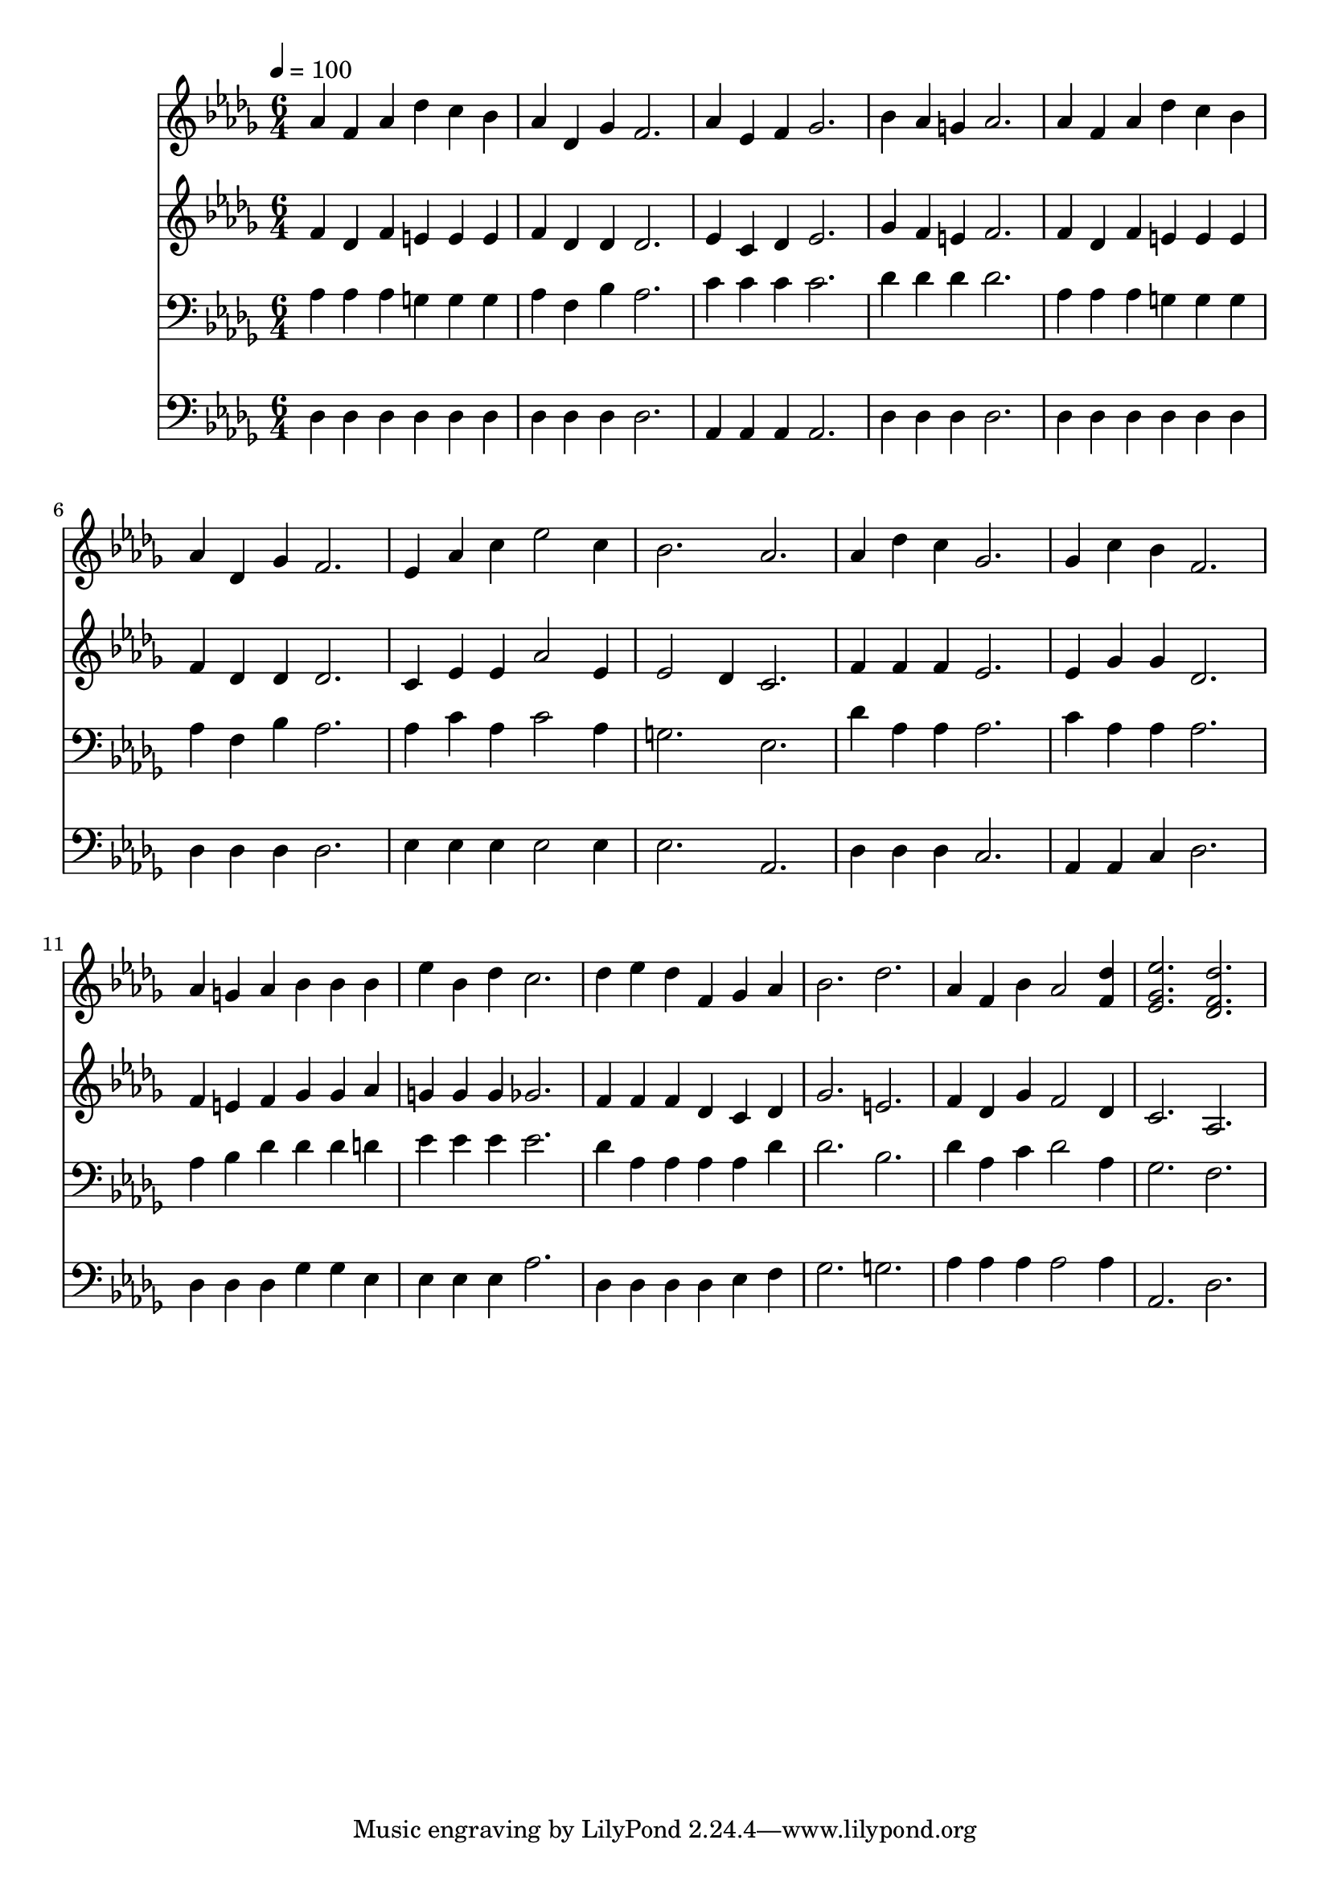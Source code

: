 % Lily was here -- automatically converted by c:/Program Files (x86)/LilyPond/usr/bin/midi2ly.py from mid/252.mid
\version "2.14.0"

\layout {
  \context {
    \Voice
    \remove "Note_heads_engraver"
    \consists "Completion_heads_engraver"
    \remove "Rest_engraver"
    \consists "Completion_rest_engraver"
  }
}

trackAchannelA = {


  \key des \major
    
  \time 6/4 
  

  \key des \major
  
  \tempo 4 = 100 
  
}

trackA = <<
  \context Voice = voiceA \trackAchannelA
>>


trackBchannelB = \relative c {
  aes''4 f aes des c bes 
  | % 2
  aes des, ges f2. 
  | % 3
  aes4 ees f ges2. 
  | % 4
  bes4 aes g aes2. 
  | % 5
  aes4 f aes des c bes 
  | % 6
  aes des, ges f2. 
  | % 7
  ees4 aes c ees2 c4 
  | % 8
  bes2. aes 
  | % 9
  aes4 des c ges2. 
  | % 10
  ges4 c bes f2. 
  | % 11
  aes4 g aes bes bes bes 
  | % 12
  ees bes des c2. 
  | % 13
  des4 ees des f, ges aes 
  | % 14
  bes2. des 
  | % 15
  aes4 f bes aes2 <des f, >4 
  | % 16
  <ees ges, ees >2. <des f, des > 
  | % 17
  
}

trackB = <<
  \context Voice = voiceA \trackBchannelB
>>


trackCchannelB = \relative c {
  f'4 des f e e e 
  | % 2
  f des des des2. 
  | % 3
  ees4 c des ees2. 
  | % 4
  ges4 f e f2. 
  | % 5
  f4 des f e e e 
  | % 6
  f des des des2. 
  | % 7
  c4 ees ees aes2 ees4 
  | % 8
  ees2 des4 c2. 
  | % 9
  f4 f f ees2. 
  | % 10
  ees4 ges ges des2. 
  | % 11
  f4 e f ges ges aes 
  | % 12
  g g g ges2. 
  | % 13
  f4 f f des c des 
  | % 14
  ges2. e 
  | % 15
  f4 des ges f2 des4 
  | % 16
  c2. aes 
  | % 17
  
}

trackC = <<
  \context Voice = voiceA \trackCchannelB
>>


trackDchannelB = \relative c {
  aes'4 aes aes g g g 
  | % 2
  aes f bes aes2. 
  | % 3
  c4 c c c2. 
  | % 4
  des4 des des des2. 
  | % 5
  aes4 aes aes g g g 
  | % 6
  aes f bes aes2. 
  | % 7
  aes4 c aes c2 aes4 
  | % 8
  g2. ees 
  | % 9
  des'4 aes aes aes2. 
  | % 10
  c4 aes aes aes2. 
  | % 11
  aes4 bes des des des d 
  | % 12
  ees ees ees ees2. 
  | % 13
  des4 aes aes aes aes des 
  | % 14
  des2. bes 
  | % 15
  des4 aes c des2 aes4 
  | % 16
  ges2. f 
  | % 17
  
}

trackD = <<

  \clef bass
  
  \context Voice = voiceA \trackDchannelB
>>


trackEchannelB = \relative c {
  des4 des des des des des 
  | % 2
  des des des des2. 
  | % 3
  aes4 aes aes aes2. 
  | % 4
  des4 des des des2. 
  | % 5
  des4 des des des des des 
  | % 6
  des des des des2. 
  | % 7
  ees4 ees ees ees2 ees4 
  | % 8
  ees2. aes, 
  | % 9
  des4 des des c2. 
  | % 10
  aes4 aes c des2. 
  | % 11
  des4 des des ges ges ees 
  | % 12
  ees ees ees aes2. 
  | % 13
  des,4 des des des ees f 
  | % 14
  ges2. g 
  | % 15
  aes4 aes aes aes2 aes4 
  | % 16
  aes,2. des 
  | % 17
  
}

trackE = <<

  \clef bass
  
  \context Voice = voiceA \trackEchannelB
>>


\score {
  <<
    \context Staff=trackB \trackA
    \context Staff=trackB \trackB
    \context Staff=trackC \trackA
    \context Staff=trackC \trackC
    \context Staff=trackD \trackA
    \context Staff=trackD \trackD
    \context Staff=trackE \trackA
    \context Staff=trackE \trackE
  >>
  \layout {}
  \midi {}
}

